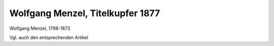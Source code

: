 Wolfgang Menzel, Titelkupfer 1877
=================================

.. image:: FMenzel1-small.jpg
   :alt:

Wolfgang Menzel, 1798-1873

.. rst-class:: source

  (Titelkupfer, in: Wolfgang Menzel's Denkwürdigkeiten. Hg. von Konrad Menzel. Drei Bücher in einem Bande. Mit einem Portrait des Verfassers. Bielefeld und Leipzig: Velhagen & Klasing, 1877.)

Vgl. auch den entsprechenden Artikel
